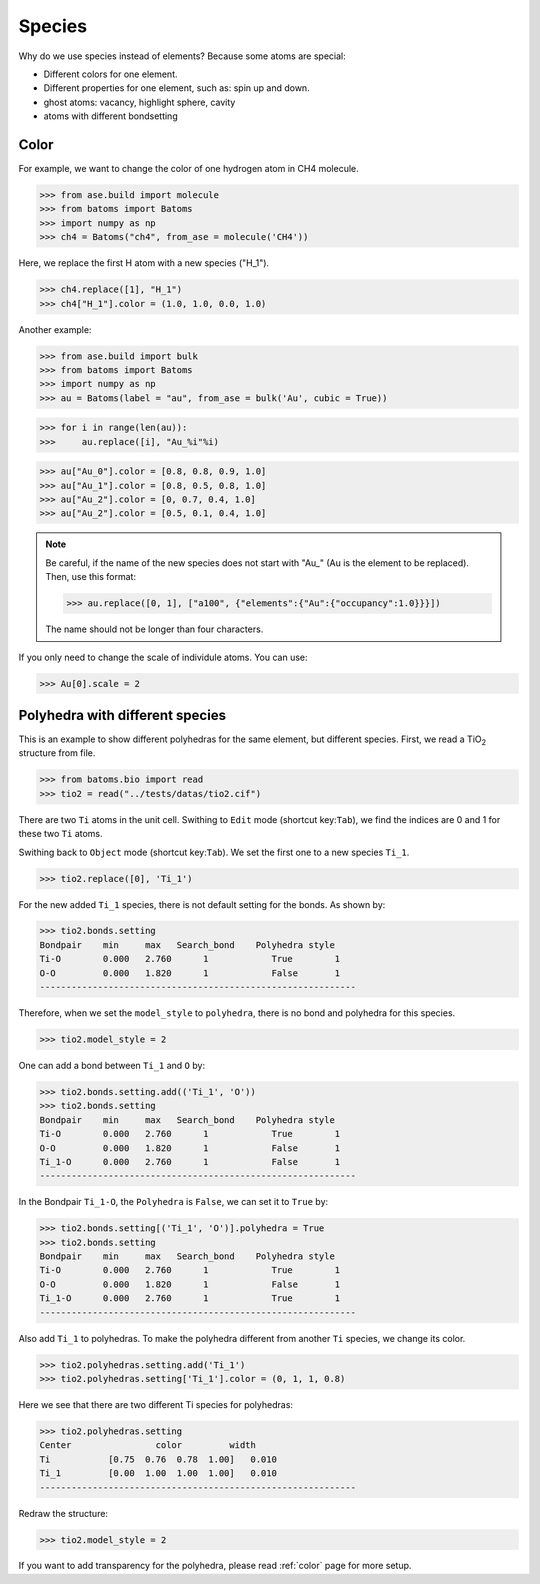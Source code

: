 ===================
Species
===================

Why do we use species instead of elements? Because some atoms are special:

* Different colors for one element.
* Different properties for one element, such as: spin up and down.
* ghost atoms: vacancy, highlight sphere, cavity
* atoms with different bondsetting


Color
----------

For example, we want to change the color of one hydrogen atom in CH4 molecule.

>>> from ase.build import molecule
>>> from batoms import Batoms
>>> import numpy as np
>>> ch4 = Batoms("ch4", from_ase = molecule('CH4'))

Here, we replace the first H atom with a new species ("H_1").

>>> ch4.replace([1], "H_1")
>>> ch4["H_1"].color = (1.0, 1.0, 0.0, 1.0)

.. image:: /images/species_ch4.png
   :width: 4cm

Another example:

>>> from ase.build import bulk
>>> from batoms import Batoms
>>> import numpy as np
>>> au = Batoms(label = "au", from_ase = bulk('Au', cubic = True))

>>> for i in range(len(au)):
>>>     au.replace([i], "Au_%i"%i)

>>> au["Au_0"].color = [0.8, 0.8, 0.9, 1.0]
>>> au["Au_1"].color = [0.8, 0.5, 0.8, 1.0]
>>> au["Au_2"].color = [0, 0.7, 0.4, 1.0]
>>> au["Au_2"].color = [0.5, 0.1, 0.4, 1.0]

.. image:: /images/species_au4.png
   :width: 6cm

.. note::

   Be careful, if the name of the new species does not start with "Au\_" (Au is the element to be replaced). Then, use this format:   
   
   >>> au.replace([0, 1], ["a100", {"elements":{"Au":{"occupancy":1.0}}}])

   The name should not be longer than four characters.

If you only need to change the scale of individule atoms. You can use:

>>> Au[0].scale = 2

.. image:: /images/species_au4_2.png
   :width: 6cm



Polyhedra with different species
------------------------------------
This is an example to show different polyhedras for the same element, but different species.
First, we read a TiO\ :sub:`2`\  structure from file.

>>> from batoms.bio import read
>>> tio2 = read("../tests/datas/tio2.cif")


.. image:: /images/tutorial-species-polyhedra-0.png
   :width: 6cm


There are two ``Ti`` atoms in the unit cell. Swithing to ``Edit`` mode (shortcut key:``Tab``), we find the indices are 0 and 1 for these two ``Ti`` atoms. 


Swithing back to ``Object`` mode (shortcut key:``Tab``). We set the first one to a new species ``Ti_1``.

>>> tio2.replace([0], 'Ti_1')

For the new added ``Ti_1`` species, there is not default setting for the bonds. As shown by:

>>> tio2.bonds.setting
Bondpair    min     max   Search_bond    Polyhedra style
Ti-O        0.000   2.760      1            True        1    
O-O         0.000   1.820      1            False       1    
------------------------------------------------------------

Therefore, when we set the ``model_style`` to ``polyhedra``, there is no bond and polyhedra for this species.

>>> tio2.model_style = 2

.. image:: /images/tutorial-species-polyhedra-1.png
   :width: 6cm


One can add a bond between ``Ti_1`` and ``O`` by:

>>> tio2.bonds.setting.add(('Ti_1', 'O'))
>>> tio2.bonds.setting
Bondpair    min     max   Search_bond    Polyhedra style
Ti-O        0.000   2.760      1            True        1    
O-O         0.000   1.820      1            False       1    
Ti_1-O      0.000   2.760      1            False       1    
------------------------------------------------------------

In the Bondpair ``Ti_1-O``, the ``Polyhedra`` is ``False``, we can set it to ``True`` by:

>>> tio2.bonds.setting[('Ti_1', 'O')].polyhedra = True
>>> tio2.bonds.setting
Bondpair    min     max   Search_bond    Polyhedra style
Ti-O        0.000   2.760      1            True        1    
O-O         0.000   1.820      1            False       1    
Ti_1-O      0.000   2.760      1            True        1    
------------------------------------------------------------

Also add ``Ti_1`` to polyhedras. To make the polyhedra different from another ``Ti`` species, we change its color.

>>> tio2.polyhedras.setting.add('Ti_1')
>>> tio2.polyhedras.setting['Ti_1'].color = (0, 1, 1, 0.8)

Here we see that there are two different Ti species for polyhedras:

>>> tio2.polyhedras.setting
Center                color         width 
Ti           [0.75  0.76  0.78  1.00]   0.010 
Ti_1         [0.00  1.00  1.00  1.00]   0.010 
------------------------------------------------------------

Redraw the structure:

>>> tio2.model_style = 2

.. image:: /images/tutorial-species-polyhedra-2.png
   :width: 6cm


If you want to add transparency for the polyhedra, please read :ref:`color` page for more setup.